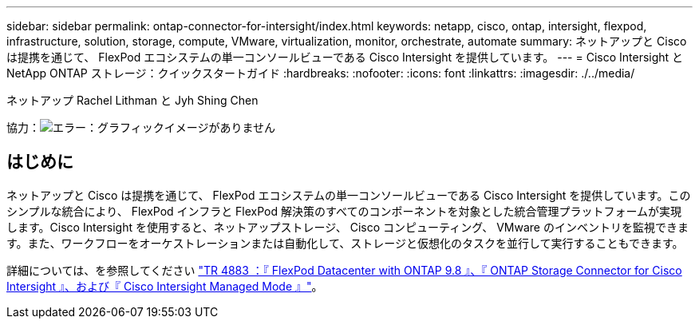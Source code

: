 ---
sidebar: sidebar 
permalink: ontap-connector-for-intersight/index.html 
keywords: netapp, cisco, ontap, intersight, flexpod, infrastructure, solution, storage, compute, VMware, virtualization, monitor, orchestrate, automate 
summary: ネットアップと Cisco は提携を通じて、 FlexPod エコシステムの単一コンソールビューである Cisco Intersight を提供しています。 
---
= Cisco Intersight と NetApp ONTAP ストレージ：クイックスタートガイド
:hardbreaks:
:nofooter: 
:icons: font
:linkattrs: 
:imagesdir: ./../media/


ネットアップ Rachel Lithman と Jyh Shing Chen

協力：image:cisco logo.png["エラー：グラフィックイメージがありません"]



== はじめに

ネットアップと Cisco は提携を通じて、 FlexPod エコシステムの単一コンソールビューである Cisco Intersight を提供しています。このシンプルな統合により、 FlexPod インフラと FlexPod 解決策のすべてのコンポーネントを対象とした統合管理プラットフォームが実現します。Cisco Intersight を使用すると、ネットアップストレージ、 Cisco コンピューティング、 VMware のインベントリを監視できます。また、ワークフローをオーケストレーションまたは自動化して、ストレージと仮想化のタスクを並行して実行することもできます。

詳細については、を参照してください https://www.netapp.com/pdf.html?item=/media/25001-tr-4883.pdf["TR 4883 ：『 FlexPod Datacenter with ONTAP 9.8 』、『 ONTAP Storage Connector for Cisco Intersight 』、および『 Cisco Intersight Managed Mode 』"^]。
